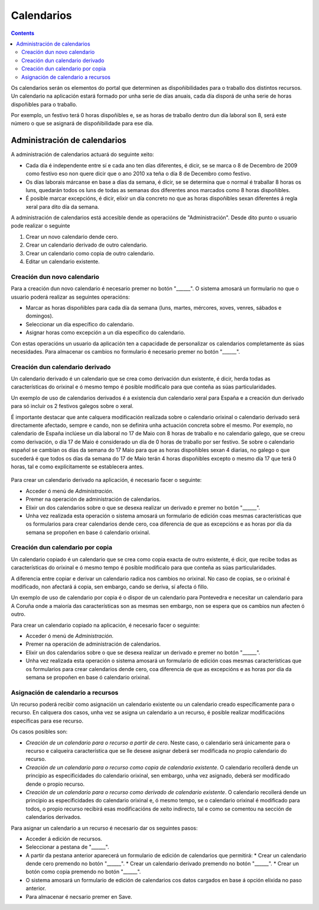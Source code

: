 Calendarios
###########

.. contents::

Os calendarios serán os elementos do portal que determinen as dispoñibilidades para o traballo dos distintos recursos. Un calendario na aplicación estará formado por unha serie de días anuais, cada día disporá de unha serie de horas dispoñibles para o traballo.

Por exemplo, un festivo terá 0 horas dispoñibles e, se as horas de traballo dentro dun día laboral son 8, será este número o que se asignará de dispoñibilidade para ese día.

Administración de calendarios
=============================

A administración de calendarios actuará do seguinte xeito:

* Cada día é independente entre sí e cada ano ten días diferentes, é dicir, se se marca o 8 de Decembro de 2009 como festivo eso non quere dicir que o ano 2010 xa teña o día 8 de Decembro como festivo.
* Os días laborais márcanse en base a días da semana, é dicir, se se determina que o normal é traballar 8 horas os luns, quedarán todos os luns de todas as semanas dos diferentes anos marcados como 8 horas dispoñibles.
* É posible marcar excepcións, é dicir, elixir un día concreto no que as horas dispoñibles sexan diferentes á regla xeral para dito día da semana.


A administración de calendarios está accesible dende as operacións de "Administración". Desde dito punto o usuario pode realizar o seguinte

1. Crear un novo calendario dende cero.
2. Crear un calendario derivado de outro calendario.
3. Crear un calendario como copia de outro calendario.
4. Editar un calendario existente.

.. figure:: images/calendar-administration.png
   :scale: 70



Creación dun novo calendario
----------------------------

Para a creación dun novo calendario é necesario premer no botón "______". O sistema amosará un formulario no que o usuario poderá realizar as seguintes operacións:

* Marcar as horas dispoñibles para cada día da semana (luns, martes, mércores, xoves, venres, sábados e domingos).
* Seleccionar un día específico do calendario.
* Asignar horas como excepción a un día específico do calendario.

Con estas operacións un usuario da aplicación ten a capacidade de personalizar os calendarios completamente ás súas necesidades. Para almacenar os cambios no formulario é necesario premer no botón "______".

.. figure:: images/calendar-edition.png
   :scale: 70



Creación dun calendario derivado
--------------------------------

Un calendario derivado é un calendario que se crea como derivación dun existente, é dicir, herda todas as características do orixinal e ó mesmo tempo é posible modificalo para que conteña as súas particularidades.

Un exemplo de uso de calendarios derivados é a existencia dun calendario xeral para España e a creación dun derivado para só incluir os 2 festivos galegos sobre o xeral.

É importante destacar que ante calquera modificación realizada sobre o calendario orixinal o calendario derivado será directamente afectado, sempre e cando, non se definira unha actuación concreta sobre el mesmo. Por exemplo, no calendario de España inclúese un día laboral no 17 de Maio con 8 horas de traballo e no calendario galego, que se creou como derivación, o día 17 de Maio é considerado un día de 0 horas de traballo por ser festivo. Se sobre o calendario español se cambian os días da semana do 17 Maio para que as horas dispoñibles sexan 4 diarias, no galego o que sucederá é que todos os días da semana do 17 de Maio terán 4 horas dispoñibles excepto o mesmo día 17 que terá 0 horas, tal e como explícitamente se establecera antes.

.. figure:: images/calendar-create-derived.png
   :scale: 70

Para crear un calendario derivado na aplicación, é necesario facer o seguinte:

* Acceder ó menú de *Administración*.
* Premer na operación de administración de calendarios.
* Elixir un dos calendarios sobre o que se desexa realizar un derivado e premer no botón "______".
* Unha vez realizada esta operación o sistema amosará un formulario de edición coas mesmas características que os formularios para crear calendarios dende cero, coa diferencia de que as excepcións e as horas por día da semana se propoñen en base ó calendario orixinal.

Creación dun calendario por copia
---------------------------------

Un calendario copiado é un calendario que se crea como copia exacta de outro existente, é dicir, que recibe todas as características do orixinal e ó mesmo tempo é posible modificalo para que conteña as súas particularidades.

A diferencia entre copiar e derivar un calendario radica nos cambios no orixinal. No caso de copias, se o orixinal é modificado, non afectará á copia, sen embargo, cando se deriva, sí afecta ó fillo.

Un exemplo de uso de calendario por copia é o dispor de un calendario para Pontevedra e necesitar un calendario para A Coruña onde a maioría das características son as mesmas sen embargo, non se espera que os cambios nun afecten ó outro.

Para crear un calendario copiado na aplicación, é necesario facer o seguinte:

* Acceder ó menú de *Administración*.
* Premer na operación de administración de calendarios.
* Elixir un dos calendarios sobre o que se desexa realizar un derivado e premer no botón "______".
* Unha vez realizada esta operación o sistema amosará un formulario de edición coas mesmas características que os formularios para crear calendarios dende cero, coa diferencia de que as excepcións e as horas por día da semana se propoñen en base ó calendario orixinal.

Asignación de calendario a recursos
-----------------------------------

Un recurso poderá recibir como asignación un calendario existente ou un calendario creado específicamente para o recurso. En calquera dos casos, unha vez se asigna un calendario a un recurso, é posible realizar modificacións específicas para ese recurso.

Os casos posibles son:

* *Creación de un calendario para o recurso a partir de cero*. Neste caso, o calendario será únicamente para o recurso e calqueira característica que se lle desexe asignar deberá ser modificada no propio calendario do recurso.
* *Creación de un calendario para o recurso como copia de calendario existente*. O calendario recollerá dende un principio as especificidades do calendario orixinal, sen embargo, unha vez asignado, deberá ser modificado dende o propio recurso.
* *Creación de un calendario para o recurso como derivado de calendario existente*. O calendario recollerá dende un principio as especificidades do calendario orixinal e, ó mesmo tempo, se o calendario orixinal é modificado para todos, o propio recurso recibirá esas modificacións de xeito indirecto, tal e como se comentou na sección de calendarios derivados.

Para asignar un calendario a un recurso é necesario dar os seguintes pasos:

* Acceder á edición de recursos.
* Seleccionar a pestana de "______".
* A partir da pestana anterior aparecerá un formulario de edición de calendarios que permitirá:
  * Crear un calendario dende cero premendo no botón "______".
  * Crear un calendario derivado premendo no botón "______".
  * Crear un botón como copia premendo no botón "______".
* O sistema amosará un formulario de edición de calendarios cos datos cargados en base á opción elixida no paso anterior.
* Para almacenar é necsario premer en Save.



